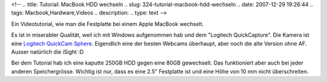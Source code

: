 <!--
.. title: Tutorial: MacBook HDD wechseln
.. slug: 324-tutorial-macbook-hdd-wechseln
.. date: 2007-12-29 19:26:44
.. tags: Macbook,Hardware,Videos
.. description: 
.. type: text
-->

Ein Videotutorial, wie man die Festplatte bei einem Apple MacBook wechselt.

.. TEASER_END

Es ist in miserabler Qualität, weil ich mit Windows aufgenommen hab und dem "Logitech QuickCapture".
Die Kamera ist eine `Logitech QuickCam Sphere <http://www.logitech.com/index.cfm/webcam_communications/webcams/devices/3480&cl=de,de>`_.
Eigendlich eine der besten Webcams überhaupt, aber noch die alte Version ohne AF.
Ausser natürlich die iSight :D

Bei dem Tutorial hab ich eine kaputte 250GB HDD gegen eine 80GB gewechselt.
Das funktioniert aber auch bei jeder anderen Speichergrösse.
Wichtig ist nur, dass es eine 2.5" Festplatte ist und eine Höhe von 10 mm nicht überschreiten.

.. media:: https://www.youtube.com/watch?v=E0nEZ7Er3Hs
